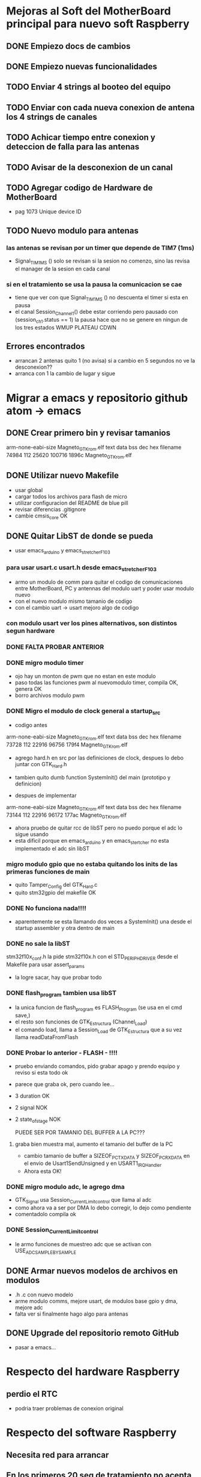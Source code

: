 * Mejoras al Soft del MotherBoard principal para nuevo soft Raspberry
** DONE Empiezo docs de cambios
   CLOSED: [2018-09-13 Thu 18:28]
** DONE Empiezo nuevas funcionalidades
   CLOSED: [2018-09-21 Fri 16:12]


** TODO Enviar 4 strings al booteo del equipo
** TODO Enviar con cada nueva conexion de antena los 4 strings de canales
** TODO Achicar tiempo entre conexion y deteccion de falla para las antenas
** TODO Avisar de la desconexion de un canal
** TODO Agregar codigo de Hardware de MotherBoard
   - pag 1073 Unique device ID

** TODO Nuevo modulo para antenas
*** las antenas se revisan por un timer que depende de TIM7 (1ms)
    - Signal_TIM1MS ()
      solo se revisan si la sesion no comenzo, sino las revisa el manager de la sesion en cada canal

*** si en el tratamiento se usa la pausa la comunicacion se cae
    - tiene que ver con que Signal_TIM1MS () no descuenta el timer si esta en pausa
    - el canal Session_Channel_1() debe estar corriendo pero pausado con (session_ch_1.status == 1)
      la pausa hace que no se genere en ningun de los tres estados WMUP PLATEAU CDWN


** Errores encontrados
   - arrancan 2 antenas quito 1 (no avisa) si a cambio en 5 segundos no ve la desconexion??
   - arranca con 1 la cambio de lugar y sigue


* Migrar a emacs y repositorio github atom -> emacs
** DONE Crear primero bin y revisar tamanios
   CLOSED: [2018-09-14 Fri 08:39]
   arm-none-eabi-size Magneto_GTK_rom.elf
   text    data     bss     dec     hex filename
  74984     112   25620  100716   1896c Magneto_GTK_rom.elf
   
** DONE Utilizar nuevo Makefile
   CLOSED: [2018-09-19 Wed 18:02]
   - usar global
   - cargar todos los archivos para flash de micro
   - utilizar configuracion del README de blue pill
   - revisar diferencias .gitignore
   - cambie cmsis_core OK

** DONE Quitar LibST de donde se pueda
   CLOSED: [2018-09-21 Fri 09:33]
   - usar emacs_arduino y emacs_stretcher_F103

*** para usar usart.c usart.h desde emacs_stretcher_F103
    - armo un modulo de comm para quitar el codigo de comunicaciones
      entre MotherBoard, PC y antennas del modulo uart y poder usar
      modulo nuevo
    - con el nuevo modulo mismo tamanio de codigo
    - con el cambio uart -> usart mejoro algo de codigo

*** con modulo usart ver los pines alternativos, son distintos segun hardware
*** DONE FALTA PROBAR ANTERIOR
    CLOSED: [2018-09-20 Thu 17:01]

*** DONE migro modulo timer
    CLOSED: [2018-09-17 Mon 19:42]
    - ojo hay un monton de pwm que no estan en este modulo
    - paso todas las funciones pwm al nuevomodulo timer, compila OK, genera OK
    - borro archivos modulo pwm

*** DONE Migro el modulo de clock general a startup_src
    CLOSED: [2018-09-17 Mon 15:14]
    - codigo antes
    arm-none-eabi-size Magneto_GTK_rom.elf
    text    data     bss     dec     hex filename
    73728     112   22916   96756   179f4 Magneto_GTK_rom.elf

    - agrego hard.h en src por las definiciones de clock, despues lo debo juntar con GTK_Hard.h
    - tambien quito dumb function SystemInit() del main (prototipo y definicion)

    - despues de implementar
    arm-none-eabi-size Magneto_GTK_rom.elf
    text    data     bss     dec     hex filename
    73144     112   22916   96172   177ac Magneto_GTK_rom.elf
    
    - ahora pruebo de quitar rcc de libST pero no puedo porque el adc lo sigue usando
    - esta dificil porque en emacs_arduino y en emacs_stertcher no esta implementado el adc sin libST

*** migro modulo gpio que no estaba quitando los inits de las primeras funciones de main
    - quito Tamper_Config del GTK_Hard.c
    - quito stm32gpio del makefile OK

*** DONE No funciona nada!!!!
    CLOSED: [2018-09-17 Mon 15:13]
    - aparentemente se esta llamando dos veces a SystemInit() una desde el startup assembler
      y otra dentro de main

*** DONE no sale la libST
    CLOSED: [2018-09-19 Wed 18:00]
    stm32f10x_conf.h la pide stm32f10x.h con el STD_PERIPH_DRIVER desde el Makefile 
    para usar assert_params
    - la logre sacar, hay que probar todo

*** DONE flash_program tambien usa libST
    CLOSED: [2018-09-19 Wed 18:00]
    - la unica funcion de flash_program es FLASH_Program (se usa en el cmd save,)
    - el resto son funciones de GTK_Estructura (Channel_Load)
    - el comando load, llama a Session_Load de GTK_Estructura que a su vez llama readDataFromFlash

*** DONE Probar lo anterior - FLASH - !!!!
    CLOSED: [2018-09-20 Thu 13:02]
    - pruebo enviando comandos, pido grabar apago y prendo equipo y reviso si esta todo ok
    - parece que graba ok, pero cuando lee...
    - 3 duration OK
    - 2 signal NOK
    - 2 state_of_stage NOK

      PUEDE SER POR TAMANIO DEL BUFFER A LA PC???
**** graba bien muestra mal, aumento el tamanio del buffer de la PC
     - cambio tamanio de buffer a SIZEOF_PC_TXDATA y SIZEOF_PC_RXDATA
       en el envio de Usart1SendUnsigned y en USART1_IRQHandler
     - Ahora esta OK!
      
*** DONE migro modulo adc, le agrego dma
    CLOSED: [2018-09-19 Wed 17:08]
    - GTK_Signal usa Session_Current_Limit_control que llama al adc
    - como ahora va a ser por DMA lo debo corregir, lo dejo como pendiente
    - comentadolo compila ok
     
*** DONE Session_Current_Limit_control
    CLOSED: [2018-09-20 Thu 15:39]
    - le armo funciones de muestreo adc que se activan con USE_ADC_SAMPLE_BY_SAMPLE

** DONE Armar nuevos modelos de archivos en modulos
   CLOSED: [2018-09-21 Fri 11:32]
   - .h .c con nuevo modelo
   - arme modulo comms, mejore usart, de modulos base gpio y dma, mejore adc
   - falta ver si finalmente hago algo para antenas

** DONE Upgrade del repositorio remoto GitHub
   CLOSED: [2018-09-21 Fri 09:33]
   - pasar a emacs...


* Respecto del hardware Raspberry
** perdio el RTC
   - podria traer problemas de conexion original



* Respecto del software Raspberry
** Necesita red para arrancar
** En los primeros 20 seg de tratamiento no acepta STOP
** Barra desplazamiento frecuencia un poco mas grande (por el touch)
** Quitar entradas setup adicionales si no va a tener pantalla
*** Se frizo el boton de setup
*** Un para de veces entra a una pantalla blanca y queda ahí

** Necesitaria alguna pantalla de configuracion de red si no va a bootear

** Tocar varias veces la pantalla en la potencia pasa a pantalla blanca
*** DONE se filmo y envio video del problema
    CLOSED: [2018-09-21 Fri 16:11]


* Comunicaciones en general hasta hoy
** Preparar el tratamiento
   Terminar cada línea con "\r\n"
   incluir después de cada linea un timer de 100ms

*** Formato de paquete
    Duration (Duración de tratamiento)
    Timer 100ms
    Signal (Parámetros de forma de onda y frecuencia)
    Timer 100ms
    state_of_stage,1,1
    Timer 100ms
    save,01
    Timer 100ms

**** Ejemplo
    Tratamiento 15 minutos, onda cuadrada al 70%, 10Hz
    duration,00,15,00,1
    timer 100ms                                                                                                                   
    signal,070,070,0000,0001,0049,0001,0049,0000,0000,1
    timer 100ms
    state_of_stage,1,1
    timer 100ms
    save,01
    timer 100ms

*** #### luego de la carga un par de segundos (20s) y manda
    load,01                                                                                                                               
    start,

*** Duración del tratamiento
    Duraciones de tratamiento validas entre 5 y 120 minutos (2 horas)

    duration,hh,mm,00,1

    hh = horas (valido 00,01,02)
    mm = minutos (valido de 00 a 59)
    00 = Fijo (para futuras versiones)
    1 = Fijo (para futuras versiones)

**** Ejemplos 
    duration,00,15,00,1 – Duración 15 minutos
    duration,01,10,00,1 – Duración 70 minutos

*** Parámetros de forma de onda y potencia
    Actualmente disponibles triangular y cuadrada, senoidal por ahora tendría que estar gris (no disponible)
    signal,001,002,0003,0004,0005,0006,0007,0008,0009,1
    001 = Potencia en %1 (válido de 10 a 100)
    002 = Potencia en %2  (válido de 10 a 100) para futuras versiones, ahora repite el valor 001
    0003 = enviar todo en 0 “0000”
    0004 = Tiempo rampa ascendente en ms (válido de 0 a 100)
    0005 = Tiempo meseta en ms (válido de 0 a 100)
    0006 = Tiempo rampa descendente en ms (válido de 0 a 100)
    0007 = Tiempo de espera en ms (válido de 0 a 100)
    0008 = enviar todo en 0 “0000”
    0009 = enviar todo en 0 “0000”
    1 = Fijo (para futuras versiones)

**** Ejemplos
     signal,070,070,0000,0049,0001,0001,0049,0000,0000,1 - #Triangular 70% 10Hz
     signal,090,090,0000,0023,0001,0001,0025,0000,0000,1 - #Triangular 90% 20Hz
     signal,070,070,0000,0016,0001,0001,0015,0000,0000,1 - #Triangular 70% 30Hz
     signal,100,100,0000,0011,0001,0001,0013,0000,0000,1 - #Triangular 100% 40Hz
     signal,080,080,0000,0008,0001,0001,0010,0000,0000,1 - #Triangular 80% 50Hz
     signal,070,070,0000,0007,0001,0001,0007,0000,0000,1 - #Triangular 70% 60Hz

     signal,070,070,0000,0001,0049,0001,0049,0000,0000,1 - #Cuadrada 70% 10Hz
     signal,070,070,0000,0001,0023,0001,0025,0000,0000,1 - #Cuadrada 70% 20Hz
     signal,070,070,0000,0001,0016,0001,0015,0000,0000,1 - #Cuadrada 70% 30Hz 
     signal,070,070,0000,0001,0011,0001,0013,0000,0000,1 - #Cuadrada 70% 40Hz
     signal,070,070,0000,0001,0008,0001,0010,0000,0000,1 - #Cuadrada 70% 50Hz
     signal,070,070,0000,0001,0007,0001,0007,0000,0000,1 - #Cuadrada 70% 60Hz

*** ##### para pedir el número de serie de la placa generadora #####
    serial num
    #va a responder con un string de 12 caracteres

*** #### la locación levantarla de un txt que se pueda editar dentro de la raspberry #####


** ##### durante el tratamiento la raspberry puede enviar:
  pause,1                 ;;pone el equipo en pausa debe detener el timer
  pause,0                 ;;continua el tratamiento
  
  stop,                      ;;detiene el tratamiento (lo termina) a 
  través del botón stop
  finish_ok,              ;;termina el tratamiento luego de pasado el 
  tiempo activa el buzzer interno

** Durante el tratamiento puede reportar uno o mas de los siguientes errores:

    //reporta errores como "ERROR(0xNNN)\r\n"
    //0x01N antena desconectada
    //0x02N antena perdida
    //0x04N sobre temperatura
    //0x05N sobre corriente
    //N num de canal 1-4

*** Pueden existir otros tipos de errores pero los previos son los mensajes importantes
    //errores adicionales "ERROR(0xNNN)\r\n"
    //0x11N error en la sesión
    //0x12N error en los parámetros de antena

    ##### errores con las antenas permiten seguir el tratamiento hasta que se produzcan errores en las 4 antenas.
    ##### Luego de cualquiera de lo errores por corriente termina el tratamiento por error #####
    cuando decide cortar por error, envía hacia la raspberry como mínimo dos mensajes de stop
    "STOP\r\n"
